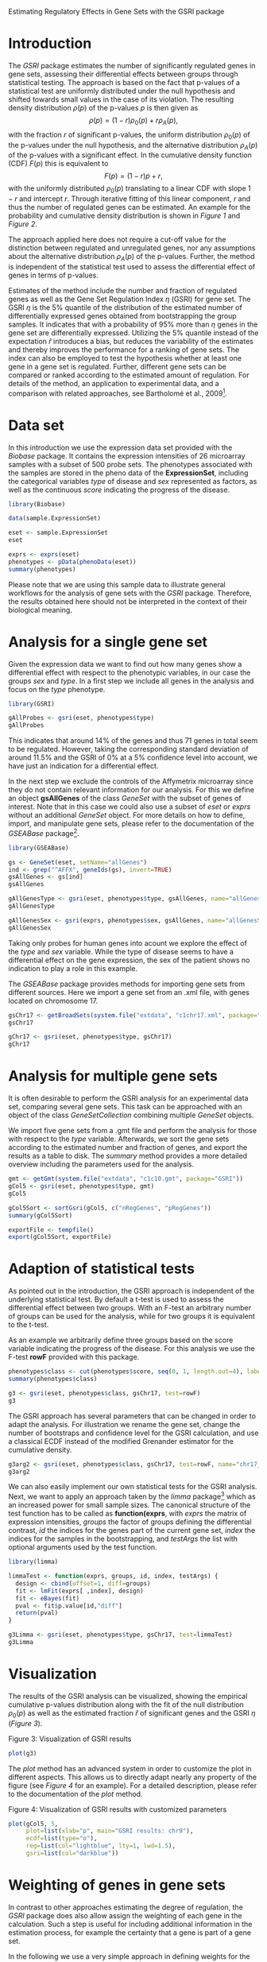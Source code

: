 Estimating Regulatory Effects in Gene Sets with the GSRI package

#+AUTHOR: Julian Gehring

#+LINK_UP: ../index.html

#+BABEL: :exports both :tangle yes :results output scalar replace :session :width 600 :height 600

#+OPTIONS: creator:nil num:nil timestamp:t email:nil author:t html-postamble:nil
#+STYLE: <link rel="stylesheet" type="text/css" href="http://julian-gehring.github.com/worg.css" />
#+STYLE: <link title="GSRI package - Feed" href="https://github.com/julian-gehring/GSRI/commits/gh-pages.atom" type="application/atom+xml" rel="alternate" />

#+MACRO: Robject *$1*
#+MACRO: Rfunction *$1*
#+MACRO: Rpackage /$1/
#+MACRO: Rclass /$1/
#+MACRO: Rmethod /$1/
#+MACRO: Rfunarg *$1*
#+MACRO: Rvar /$1/


* Introduction

  The {{{Rpackage(GSRI)}}} package estimates the number of significantly
  regulated genes in gene sets, assessing their differential effects
  between groups through statistical testing. The approach is based
  on the fact that p-values of a statistical test are uniformly distributed
  under the null hypothesis and shifted towards small values in the
  case of its violation. The resulting density distribution $\rho(p)$
  of the p-values $p$ is then given as
  \[\rho(p)=(1-r)\rho_{0}(p)+r\rho_{A}(p),\]
  with the fraction $r$ of significant p-values, the uniform distribution
  $\rho_{0}(p)$ of the p-values under the null hypothesis, and the
  alternative distribution $\rho_{A}(p)$ of the p-values with a significant
  effect. In the cumulative density function (CDF) $F(p)$ this is equivalent
  to \[F(p)=(1-r)p+r,\]
  with the uniformly distributed $\rho_{0}(p)$ translating to a linear
  CDF with slope $1-r$ and intercept $r$. Through iterative fitting
  of this linear component, $r$ and thus the number of regulated genes
  can be estimated. An example for the probability and cumulative density
  distribution is shown in [[fig1][Figure 1]] and [[fig2][Figure 2]].

  #+begin_src R :exports none
  set.seed(1)
  #+end_src 

  #+begin_src R :exports results
  x <- seq(0, 1, len=50)
  r <- 0.2
  rate <- 10
  d0 <- dunif(x)
  d1 <- dexp(x, rate)
  d <- (1-r)*d0 + r*d1
  c0 <- punif(x)
  c1 <- pexp(x, rate)
  c <- (1-r)*c0 + r*c1
  x <- seq(0, 1, len=50)
  cex <- 1.5
  #+end_src

  #+LABEL: fig1
  #+CAPTION: Figure 1: Distribution of p-values in the probability density. The ratio r of significant tests have an unknown distribution shifted towards zero, while the remaining fraction of 1 − r tests exhibits a uniform distribution.
  #+begin_src R :results graphics :file fig1.png :exports results
  plot(x, d, type="n", xaxt="n", yaxt="n", ylim=c(0, max(d)), xlab=expression(paste("p-value ", italic(p))), ylab=expression(paste("probability density ", rho(p))), cex.lab=cex)
  lines(c(0, 1), rep(1-r, 2), lwd=2, col="darkgray")
  lines(x, d, lwd=2)
  axis(1, at=seq(0, 1, len=5), labels=c(0, NA, 0.5, NA, 1), cex.axis=cex)
  axis(2, at=seq(0, max(d), by=0.5), labels=c(0, NA, 1, NA, 2, NA), cex.axis=cex)
  axis(2, at=1-r, labels=expression(paste(1-italic(r))), cex.axis=cex)
  text(0.5, (1-r)/2, labels=expression(1-italic(r)), cex=cex, offset=NULL, adj=c(0.5, 0.5))
  text(0.09, 1.05, labels=expression(italic(r)), cex=cex, offset=NULL, adj=c(0, 0))
  #+end_src

  #+LABEL: fig2
  #+CAPTION: Figure 2: Distribution of p-values in the cumulative density. The PDF translates to a linear CDF with slope 1 − r and intercept r. By fitting the linear component of the CDF, as indicated by the gray line, the ratio of significant tests can be estimated.
  #+begin_src R :results graphics :file fig2.png :exports results
  plot(x, c, type="n", xaxt="n", yaxt="n", xlim=c(0, 1), ylim=c(0, 1), xlab=expression(paste("p-value ", italic(p))), ylab=expression(paste("cumulative density ", F(p))), cex.lab=cex)
  lines(c(0, 1), c(r, 1), lwd=2, col="darkgray")
  lines(x, c, lwd=2)
  axis(1, at=seq(0, 1, len=5), labels=c(0, NA, 0.5, NA, 1), cex.axis=cex)
  axis(2, at=seq(0, 1, len=5), labels=c(0, NA, 0.5, NA, 1), cex.axis=cex)
  axis(2, at=r, labels=expression(paste(italic(r))), cex.axis=cex)
  text(0.75, 0.75, labels=expression(1-italic(r)), cex=cex, offset=NULL, adj=c(0, 0))
  #+end_src

  The approach applied here does not require a cut-off value for the
  distinction between regulated and unregulated genes, nor any assumptions
  about the alternative distribution $\rho_{A}(p)$ of the p-values.
  Further, the method is independent of the statistical test used to
  assess the differential effect of genes in terms of p-values.

  Estimates of the method include the number and fraction of regulated
  genes as well as the Gene Set Regulation Index $\eta$ (GSRI) for
  gene set. The GSRI $\eta$ is the 5% quantile of the distribution
  of the estimated number of differentially expressed genes obtained
  from bootstrapping the group samples. It indicates that with a probability
  of 95% more than $\eta$ genes in the gene set are differentially
  expressed. Utilizing the 5% quantile instead of the expectation $\hat{r}$
  introduces a bias, but reduces the variability of the estimates and
  thereby improves the performance for a ranking of gene sets. The index
  can also be employed to test the hypothesis whether at least one gene
  in a gene set is regulated. Further, different gene sets can be compared
  or ranked according to the estimated amount of regulation. For details
  of the method, an application to experimental data, and a comparison
  with related approaches, see Bartholomé et al., 2009[fn:1].
 

* Data set

  In this introduction we use the expression data set provided with
  the {{{Rpackage(Biobase)}}} package. It contains the expression intensities
  of 26 microarray samples with a subset of 500 probe sets. The phenotypes
  associated with the samples are stored in the pheno data of the {{{Robject(ExpressionSet)}}},
  including the categorical variables {{{Rvar(type)}}} of disease and {{{Rvar(sex)}}}
  represented as factors, as well as the continuous {{{Rvar(score)}}} indicating
  the progress of the disease.

  #+begin_src R :results output silent
  library(Biobase)  
  #+end_src

  #+begin_src R
  data(sample.ExpressionSet)  
  #+end_src

  #+begin_src R
  eset <- sample.ExpressionSet
  eset
  #+end_src

  #+begin_src R
  exprs <- exprs(eset)
  phenotypes <- pData(phenoData(eset))
  summary(phenotypes)  
  #+end_src

  Please note that we are using this sample data to illustrate general
  workflows for the analysis of gene sets with the {{{Rpackage(GSRI)}}}
  package. Therefore, the results obtained here should not be interpreted
  in the context of their biological meaning.


* Analysis for a single gene set

  Given the expression data we want to find out how many genes show
  a differential effect with respect to the phenotypic variables, in
  our case the groups {{{Rvar(sex)}}} and {{{Rvar(type)}}}. In a first step
  we include all genes in the analysis and focus on the {{{Rvar(type)}}}
  phenotype.

  #+begin_src R :results output silent
  library(GSRI)  
  #+end_src

  #+begin_src R
  gAllProbes <- gsri(eset, phenotypes$type)
  gAllProbes
  #+end_src

  This indicates that around 14% of the genes and thus 71 genes in total 
  seem to be regulated. However, taking the corresponding
  standard deviation of around 11.5%
  and the GSRI of 0% at a
  5% confidence level into account, we have just an indication for
  a differential effect.

  In the next step we exclude the controls of the Affymetrix microarray
  since they do not contain relevant information for our analysis. For
  this we define an object {{{Robject(gsAllGenes)}}} of the class {{{Rclass(GeneSet)}}}
  with the subset of genes of interest. Note that in this case we could
  also use a subset of {{{Rvar(eset)}}} or {{{Rvar(exprs)}}} without an additional
  {{{Rclass(GeneSet)}}} object. For more details on how to define, import,
  and manipulate gene sets, please refer to the documentation of the
  {{{Rpackage(GSEABase)}}} package[fn:2].

  #+begin_src R :results output silent
  library(GSEABase)  
  #+end_src

  #+begin_src R
  gs <- GeneSet(eset, setName="allGenes")
  ind <- grep("^AFFX", geneIds(gs), invert=TRUE)
  gsAllGenes <- gs[ind]
  gsAllGenes  
  #+end_src

  #+begin_src R
  gAllGenesType <- gsri(eset, phenotypes$type, gsAllGenes, name="allGenesType")
  gAllGenesType
  #+end_src

  #+begin_src R
  gAllGenesSex <- gsri(exprs, phenotypes$sex, gsAllGenes, name="allGenesSex")
  gAllGenesSex  
  #+end_src

  Taking only probes for human genes into acount we explore the effect
  of the {{{Rvar(type)}}} and {{{Rvar(sex)}}} variable. While the type of disease
  seems to have a differential effect on the gene expression, the sex
  of the patient shows no indication to play a role in this example.

  The {{{Rpackage(GSEABase)}}} package provides methods for importing gene
  sets from different sources. Here we import a gene set from an .xml
  file, with genes located on chromosome 17.

  #+begin_src R
  gsChr17 <- getBroadSets(system.file("extdata", "c1chr17.xml", package="GSRI"))
  gsChr17
  #+end_src

  #+begin_src R
  gChr17 <- gsri(eset, phenotypes$type, gsChr17)
  gChr17  
  #+end_src


* Analysis for multiple gene sets

  It is often desirable to perform the GSRI analysis for an experimental
  data set, comparing several gene sets. This task can be approached
  with an object of the class {{{Rclass(GeneSetCollection)}}} combining
  multiple {{{Rclass(GeneSet)}}} objects.

  We import five gene sets from a .gmt file and perform the analysis
  for those with respect to the {{{Rvar(type)}}} variable. Afterwards, we
  sort the gene sets according to the estimated number and fraction
  of genes, and export the results as a table to disk. The {{{Rmethod(summary)}}}
  method provides a more detailed overview including the parameters
  used for the analysis.

  #+begin_src R
  gmt <- getGmt(system.file("extdata", "c1c10.gmt", package="GSRI"))
  gCol5 <- gsri(eset, phenotypes$type, gmt)
  gCol5
  #+end_src

  #+begin_src R
  gCol5Sort <- sortGsri(gCol5, c("nRegGenes", "pRegGenes"))
  summary(gCol5Sort)
  #+end_src

  #+begin_src R
  exportFile <- tempfile()
  export(gCol5Sort, exportFile)  
  #+end_src


* Adaption of statistical tests

  As pointed out in the introduction, the GSRI approach is independent
  of the underlying statistical test. By default a t-test is used to
  assess the differential effect between two groups. With an F-test
  an arbitrary number of groups can be used for the analysis, while
  for two groups it is equivalent to the t-test.

  As an example we arbitrarily define three groups based on the score
  variable indicating the progress of the disease. For this analysis
  we use the F-test {{{Rfunction(rowF)}}} provided with this package.

  #+begin_src R
  phenotypes$class <- cut(phenotypes$score, seq(0, 1, length.out=4), label=c("low", "medium", "high"))
  summary(phenotypes$class)
  #+end_src

  #+begin_src R
  g3 <- gsri(eset, phenotypes$class, gsChr17, test=rowF)
  g3
  #+end_src

  The GSRI approach has several parameters that can be changed in order
  to adapt the analysis. For illustration we rename the gene set, change
  the number of bootstraps and confidence level for the GSRI calculation,
  and use a classical ECDF instead of the modified Grenander estimator
  for the cumulative density.

  #+begin_src R
  g3arg2 <- gsri(eset, phenotypes$class, gsChr17, test=rowF, name="chr17_2", nBoot=50, alpha=0.1, grenander=FALSE)
  g3arg2  
  #+end_src

  We can also easily implement our own statistical tests for the GSRI
  analysis. Next, we want to apply an approach taken by the {{{Rpackage(limma)}}}
  package[fn:3] which as an increased power for small
  sample sizes. The canonical structure of the test function has to
  be called as {{{Rfunction(function(exprs, groups, id, index, testArgs))}}},
  with {{{Rvar(exprs)}}} the matrix of expression intensities, {{{Rvar(groups)}}}
  the factor of groups defining the differential contrast, {{{Rvar(id)}}}
  the indices for the genes part of the current gene set, {{{Rvar(index)}}}
  the indices for the samples in the bootstrapping, and {{{Rvar(testArgs)}}}
  the list with optional arguments used by the test function.

  #+begin_src R :results output silent
  library(limma)  
  #+end_src

  #+begin_src R
  limmaTest <- function(exprs, groups, id, index, testArgs) {
    design <- cbind(offset=1, diff=groups)
    fit <- lmFit(exprs[ ,index], design)
    fit <- eBayes(fit)
    pval <- fit$p.value[id,"diff"]
    return(pval)
  }
  #+end_src

  #+begin_src R
  g3Limma <- gsri(eset, phenotypes$type, gsChr17, test=limmaTest)
  g3Limma
  #+end_src


* Visualization

  The results of the GSRI analysis can be visualized, showing the empirical
  cumulative p-values distribution along with the fit of the null distribution
  $\rho_{0}(p)$ as well as the estimated fraction $\hat{r}$ of significant
  genes and the GSRI $\eta$ ([[fig3][Figure 3]]).

  #+LABEL: fig3
  #+CAPTION: Figure 3: Visualization of GSRI results
  #+begin_src R :results graphics :file fig3.png
  plot(g3)
  #+end_src

  The {{{Rmethod(plot)}}} method has an advanced system in order to customize
  the plot in different aspects. This allows us to directly adapt nearly
  any property of the figure (see [[fig4][Figure 4]] for an example). For a detailed description, please refer
  to the documentation of the {{{Rmethod(plot)}}} method.

  #+LABEL: fig4
  #+CAPTION: Figure 4: Visualization of GSRI results with customized parameters
  #+begin_src R :results graphics :file fig4.png
  plot(gCol5, 5,
       plot=list(xlab="p", main="GSRI results: chr9"),
       ecdf=list(type="o"),
       reg=list(col="lightblue", lty=1, lwd=1.5),
       gsri=list(col="darkblue"))
  #+end_src


* Weighting of genes in gene sets

  In contrast to other approaches estimating the degree of regulation,
  the {{{Rpackage(GSRI)}}} package does also allow assign the weighting
  of each gene in the calculation. Such a step is useful for including
  additional information in the estimation process, for example the
  certainty that a gene is part of a gene set.

  In the following we use a very simple approach in defining weights
  for the gene sets based on the Gene Ontology (GO) annotation. For
  genes with experimental evidence, we assign higher weights than for
  those without. Please note that the weights used here are defined
  arbitrarily and more sophisticated approaches can be used in the actual
  analysis.

  #+begin_src R :results output silent
  library(hgu95av2.db) 
  #+end_src

  #+begin_src R
  gNames <- rownames(exprs(eset))
  ind <- Lkeys(hgu95av2GO) %in% gNames
  evidence <- factor(toTable(hgu95av2GO)[ind,"Evidence"])
  summary(evidence)
  #+end_src

  #+begin_src R
  l <- lapply(gNames, function(name, names, evidence) evidence[names %in% name], gNames, evidence)
  expInd <- sapply(l, function(l) any(l %in% "EXP"))
  goWeight <- rep(0.5, length.out=length(expInd))
  goWeight[expInd] <- 1
  #+end_src

  #+begin_src R
  gCol5go <- gsri(eset, phenotypes$type, weight=goWeight)
  gCol5go
  #+end_src

  #+begin_src R
  gCol5go2 <- gsri(eset, phenotypes$type, gmt, weight=goWeight)
  gCol5go2
  #+end_src


* Session info

  #+begin_src R
  sessionInfo()
  #+end_src


* Footnotes

[fn:1] Bartholomé et al., 2009: [[http://www.liebertonline.com/doi/abs/10.1089/cmb.2008.0226][Estimation of Gene Induction Enables a Relevance-Based Ranking of Gene Sets]]

[fn:2] Morgan et al.: [[http://bioconductor.org/packages/release/bioc/html/GSEABase.html][GSEABase: Gene set enrichment data structures and methods]]

[fn:3] Smyth, 2005: Limma: linear models for microarray data
